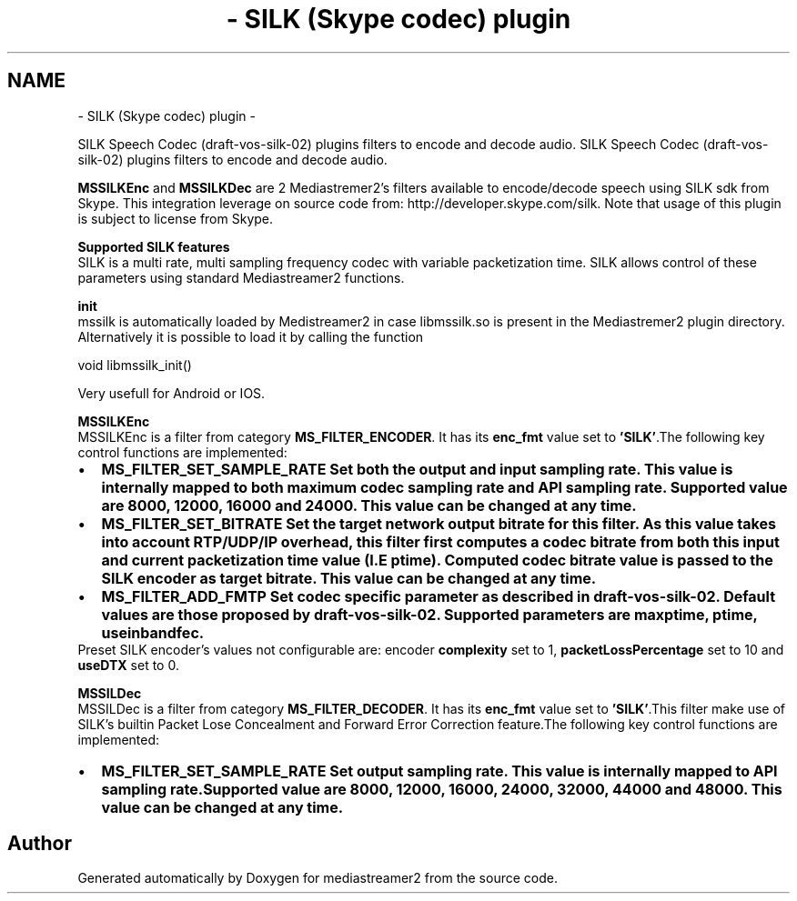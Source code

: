 .TH "- SILK (Skype codec)  plugin" 3 "18 Mar 2014" "Version 2.9.0" "mediastreamer2" \" -*- nroff -*-
.ad l
.nh
.SH NAME
- SILK (Skype codec)  plugin \- 
.PP
SILK Speech Codec (draft-vos-silk-02) plugins filters to encode and decode audio.  
SILK Speech Codec (draft-vos-silk-02) plugins filters to encode and decode audio. 

\fBMSSILKEnc\fP and \fBMSSILKDec\fP are 2 Mediastremer2's filters available to encode/decode speech using SILK sdk from Skype. This integration leverage on source code from: http://developer.skype.com/silk. Note that usage of this plugin is subject to license from Skype. 
.br

.br
 \fB Supported SILK features\fP 
.br
 SILK is a multi rate, multi sampling frequency codec with variable packetization time. SILK allows control of these parameters using standard Mediastreamer2 functions. 
.br

.br
 \fB init\fP 
.br
 mssilk is automatically loaded by Medistreamer2 in case libmssilk.so is present in the Mediastremer2 plugin directory. Alternatively it is possible to load it by calling the function 
.PP
.nf
 void libmssilk_init() 

.fi
.PP
 Very usefull for Android or IOS. 
.br

.br
 \fB MSSILKEnc\fP 
.br
 MSSILKEnc is a filter from category \fBMS_FILTER_ENCODER\fP. It has its \fBenc_fmt\fP value set to \fB'SILK'\fP.The following key control functions are implemented: 
.br
 
.PD 0

.IP "\(bu" 2
\fB\fBMS_FILTER_SET_SAMPLE_RATE\fP\fP Set both the output and input sampling rate. This value is internally mapped to both maximum codec sampling rate and API sampling rate. Supported value are 8000, 12000, 16000 and 24000. This value can be changed at any time. 
.IP "\(bu" 2
\fB\fBMS_FILTER_SET_BITRATE\fP\fP Set the target network output bitrate for this filter. As this value takes into account RTP/UDP/IP overhead, this filter first computes a codec bitrate from both this input and current packetization time value (I.E ptime). Computed codec bitrate value is passed to the SILK encoder as target bitrate. This value can be changed at any time. 
.IP "\(bu" 2
\fB\fBMS_FILTER_ADD_FMTP\fP\fP Set codec specific parameter as described in draft-vos-silk-02. Default values are those proposed by draft-vos-silk-02. Supported parameters are \fBmaxptime\fP, \fBptime\fP, \fBuseinbandfec\fP. 
.PP

.br
 Preset SILK encoder's values not configurable are: encoder \fBcomplexity\fP set to 1, \fBpacketLossPercentage\fP set to 10 and \fBuseDTX\fP set to 0. 
.br

.br
 \fB MSSILDec\fP 
.br
 MSSILDec is a filter from category \fBMS_FILTER_DECODER\fP. It has its \fBenc_fmt\fP value set to \fB'SILK'\fP.This filter make use of SILK's builtin Packet Lose Concealment and Forward Error Correction feature.The following key control functions are implemented: 
.br
 
.PD 0

.IP "\(bu" 2
\fB\fBMS_FILTER_SET_SAMPLE_RATE\fP\fP Set output sampling rate. This value is internally mapped to API sampling rate.Supported value are 8000, 12000, 16000, 24000, 32000, 44000 and 48000. This value can be changed at any time. 
.PP

.br
 
.SH "Author"
.PP 
Generated automatically by Doxygen for mediastreamer2 from the source code.
